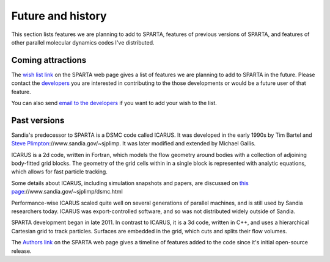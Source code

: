 
.. _history:

.. _history-future:

##################
Future and history
##################

This section lists features we are planning to add to SPARTA, features
of previous versions of SPARTA, and features of other parallel
molecular dynamics codes I've distributed.

.. _history-coming-attraction:

******************
Coming attractions
******************

The `wish list link <http://sparta.sandia.gov/future.html>`__ on the
SPARTA web page gives a list of features we are planning to add to
SPARTA in the future.  Please contact the
`developers <_http://sparta.sandia.gov/authors.html>`__ you are interested
in contributing to the those developments or would be a future user of
that feature.

You can also send `email to the developers <http://sparta.sandia.gov/authors.html>`__ if you want to add
your wish to the list.

.. _history-past-versions:

*************
Past versions
*************

Sandia's predecessor to SPARTA is a DSMC code called ICARUS.  It was
developed in the early 1990s by Tim Bartel and `Steve Plimpton <http>`__://www.sandia.gov/~sjplimp.  It was later modified and
extended by Michael Gallis.

ICARUS is a 2d code, written in Fortran, which models the flow
geometry around bodies with a collection of adjoining body-fitted grid
blocks.  The geometry of the grid cells within in a single block is
represented with analytic equations, which allows for fast particle
tracking.

Some details about ICARUS, including simulation snapshots and papers,
are discussed on `this page <http>`__://www.sandia.gov/~sjplimp/dsmc.html

Performance-wise ICARUS scaled quite well on several generations of
parallel machines, and is still used by Sandia researchers today.
ICARUS was export-controlled software, and so was not distributed
widely outside of Sandia.

SPARTA development began in late 2011.  In contrast to ICARUS, it is a
3d code, written in C++, and uses a hierarchical Cartesian grid to
track particles.  Surfaces are embedded in the grid, which cuts and
splits their flow volumes.

The `Authors link <http://sparta.sandia.gov/history.html>`__ on the SPARTA
web page gives a timeline of features added to the code since it's
initial open-source release.

